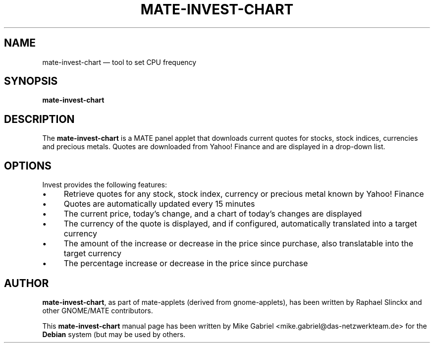 .if \n(.g .ds T< \\FC
.if \n(.g .ds T> \\F[\n[.fam]]
.de URL
\\$2 \(la\\$1\(ra\\$3
..
.if \n(.g .mso www.tmac
.TH "MATE-INVEST-CHART" "1"
.SH "NAME"
mate-invest-chart \(em tool to set CPU frequency
.SH "SYNOPSIS"
'nh
.fi
.ad l
.PP
\fBmate-invest-chart\fR
.SH "DESCRIPTION"
.PP
The \fBmate-invest-chart\fR is a MATE panel applet that downloads current quotes for stocks,
stock indices, currencies and precious metals. Quotes are downloaded from Yahoo! Finance and
are displayed in a drop-down list.
.SH "OPTIONS"
.PP
Invest provides the following features:
.IP \(bu 4
Retrieve quotes for any stock, stock index, currency or precious metal known by Yahoo! Finance
.IP \(bu 4
Quotes are automatically updated every 15 minutes
.IP \(bu 4
The current price, today's change, and a chart of today's changes are displayed
.IP \(bu 4
The currency of the quote is displayed, and if configured, automatically translated into a target currency
.IP \(bu 4
The amount of the increase or decrease in the price since purchase, also translatable into the target currency
.IP \(bu 4
The percentage increase or decrease in the price since purchase
.SH "AUTHOR"
.PP
\fBmate-invest-chart\fR, as part of mate-applets (derived from gnome-applets), has been written by Raphael Slinckx
and other GNOME/MATE contributors.
.PP
This \fBmate-invest-chart\fR manual page has been written by Mike Gabriel
<mike.gabriel@das-netzwerkteam.de> for the \fBDebian\fR system (but may be used
by others.
